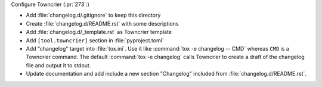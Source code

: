 Configure Towncrier (:pr:`273`:)

* Add :file:`changelog.d/.gitignore` to keep this directory
* Create :file:`changelog.d/README.rst` with some descriptions
* Add :file:`changelog.d/_template.rst` as Towncrier template
* Add ``[tool.towncrier]`` section in :file:`pyproject.toml`
* Add "changelog" target into :file:`tox.ini`. Use it like
  :command:`tox -e changelog -- CMD` whereas ``CMD`` is a
  Towncrier command. The default :command:`tox -e changelog`
  calls Towncrier to create a draft of the changelog file
  and output it to stdout.
* Update documentation and add include a new section
  "Changelog" included from :file:`changelog.d/README.rst`.
